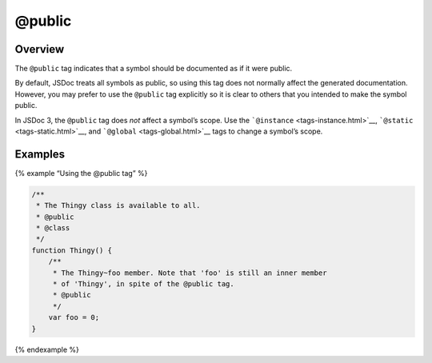 @public
=============================

Overview
--------

The ``@public`` tag indicates that a symbol should be documented as if
it were public.

By default, JSDoc treats all symbols as public, so using this tag does
not normally affect the generated documentation. However, you may prefer
to use the ``@public`` tag explicitly so it is clear to others that you
intended to make the symbol public.

In JSDoc 3, the ``@public`` tag does *not* affect a symbol’s scope. Use
the ```@instance`` <tags-instance.html>`__,
```@static`` <tags-static.html>`__, and
```@global`` <tags-global.html>`__ tags to change a symbol’s scope.

Examples
--------

{% example “Using the @public tag” %}

.. code-block:: js

   /**
    * The Thingy class is available to all.
    * @public
    * @class
    */
   function Thingy() {
       /**
        * The Thingy~foo member. Note that 'foo' is still an inner member
        * of 'Thingy', in spite of the @public tag.
        * @public
        */
       var foo = 0;
   }

{% endexample %}
